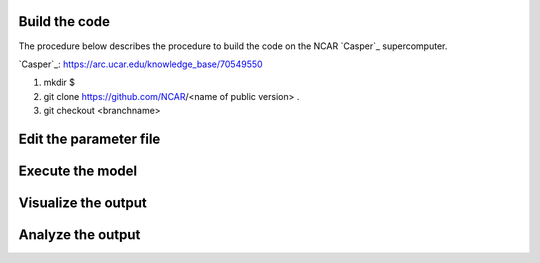 Build the code
==============

The procedure below describes the procedure to build the code on the NCAR `Casper`_ supercomputer.

`Casper`_: https://arc.ucar.edu/knowledge_base/70549550

1. mkdir $
2. git clone https://github.com/NCAR/<name of public version> . 
3. git checkout <branchname>

Edit the parameter file
=======================

Execute the model
=================

Visualize the output
====================

Analyze the output
==================
